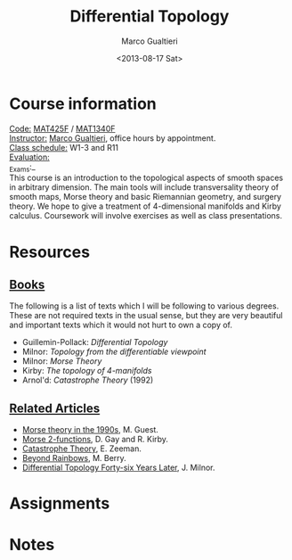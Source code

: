 #+TITLE: Differential Topology
#+DATE: <2013-08-17 Sat>
#+AUTHOR: Marco Gualtieri
#+EMAIL: mgualt@math.toronto.edu
#+OPTIONS: ':t *:t -:t ::t <:t H:3 \n:nil ^:t arch:headline
#+OPTIONS: author:t c:nil creator:comment d:(not LOGBOOK) date:t e:t
#+OPTIONS: email:nil f:t inline:t num:nil p:nil pri:nil stat:t tags:t
#+OPTIONS: tasks:t tex:t timestamp:t toc:nil todo:t |:t
#+CREATOR: Emacs 24.3.50.1 (Org mode 8.0.7)
#+EXCLUDE_TAGS: noexport
#+LANGUAGE: en
#+SELECT_TAGS: export
#+OPTIONS: html-postamble:nil html-preamble:t
#+CREATOR: <a href="http://www.gnu.org/software/emacs/">Emacs</a> 24.3.50.1 (<a href="http://orgmode.org">Org</a> mode 8.0.7)
#+HTML_CONTAINER: div
#+HTML_DOCTYPE: <!DOCTYPE html PUBLIC "-//W3C//DTD XHTML 1.0 Strict//EN" "http://www.w3.org/TR/xhtml1/DTD/xhtml1-strict.dtd">
#+HTML_HEAD: <link rel="stylesheet" type="text/css" href="stylesheet.css" />

* Course information
  :PROPERTIES: 
  :HTML_CONTAINER_CLASS: courseinfo
  :END:
   _Code:_ [[http://www.artsandscience.utoronto.ca/ofr/calendar/crs_mat.htm#MAT425H1][MAT425F]] / [[http://www.math.toronto.edu/cms/tentative-2013-2014-graduate-courses-descriptions/#MAT1340HF][MAT1340F]]  \\
   _Instructor:_ [[http://www.math.toronto.edu/mgualt][Marco Gualtieri]], office hours by appointment.\\
   _Class schedule:_ W1-3 and R11\\
   _Evaluation:_ \\
   _Exams:_\\
     
   This course is an introduction to the topological aspects of smooth
   spaces in arbitrary dimension.  The main tools will include
   transversality theory of smooth maps, Morse theory and basic
   Riemannian geometry, and surgery theory.  We hope to give a
   treatment of 4-dimensional manifolds and Kirby calculus.
   Coursework will involve exercises as well as class presentations.

* Resources
** _Books_
   The following is a list of texts which I will be following to
   various degrees. These are not required texts in the usual sense,
   but they are very beautiful and important texts which it would not
   hurt to own a copy of.

   - Guillemin-Pollack: /Differential Topology/
   - Milnor: /Topology from the differentiable viewpoint/
   - Milnor: /Morse Theory/
   - Kirby: /The topology of 4-manifolds/
   - Arnol'd: /Catastrophe Theory/ (1992)

** _Related Articles_                                                         
   - [[http://www.math.toronto.edu/mgualt/Morse%2520Theory/Morse%2520theory%25201990s.pdf][Morse theory in the 1990s]], M. Guest.
   - [[http://www.pnas.org/content/early/2011/04/18/1018465108.full.pdf][Morse 2-functions]], D. Gay and R. Kirby.
   - [[http://www.gaianxaos.com/pdf/dynamics/zeeman-catastrophe_theory.pdf][Catastrophe Theory]], E. Zeeman.
   - [[http://www.phy.bris.ac.uk/people/berry_mv/the_papers/Berry213.pdf][Beyond Rainbows]], M. Berry.
   - [[http://www.ams.org/notices/201106/rtx110600804p.pdf][Differential Topology Forty-six Years Later]], J. Milnor.
    
* Assignments
* Notes
* COMMENT 
#+srcname: org-publish
#+BEGIN_SRC emacs-lisp
  (setq org-html-head-include-default-style nil)
  (setq org-html-head-include-scripts nil)
  (setq org-publish-project-alist
          '(("org"
             :base-extension "org"
             :publishing-function org-html-publish-to-html
             :base-directory "." 
             :publishing-directory "./public_html"
             :section-numbers nil
             :with-toc nil
             :html-head "<link rel=\"stylesheet\"
                          href=\"stylesheet.css\"
                          type=\"text/css\"/>"
             )
            ("css"
             :base-extension "css"
             :publishing-function org-publish-attachment
             :base-directory "."
             :publishing-directory "./public_html"
             )
            )
          )
#+END_SRC

#+RESULTS:
| org | :base-extension | org | :publishing-function | org-html-publish-to-html | :base-directory | . | :publishing-directory | ./public_html | :section-numbers | nil | :with-toc | nil | :html-head | <link rel="stylesheet"\n                        href="stylesheet.css"\n                        type="text/css"/> |
| css | :base-extension | css | :publishing-function | org-publish-attachment   | :base-directory | . | :publishing-directory | ./public_html |                  |     |           |     |            |                                                                                                                  |

